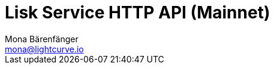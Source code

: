 = Lisk Service HTTP API (Mainnet)
Mona Bärenfänger <mona@lightcurve.io>
:description: Interactive HTTP API reference of Lisk Service (Mainnet).
:page-no-next: true
:page-layout: swagger
:page-swagger-url: https://service.lisk.com/api/v2/spec